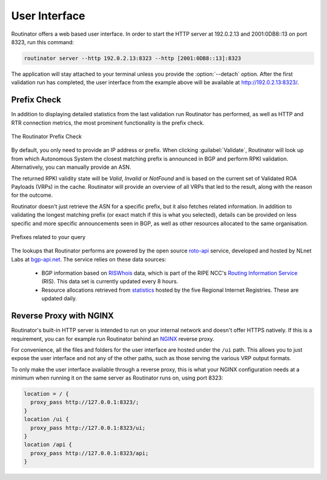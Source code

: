 .. _doc_routinator_ui:

User Interface
==============

Routinator offers a web based user interface. In order to start the HTTP
server at 192.0.2.13 and 2001:0DB8::13 on port 8323, run this command:

.. code-block:: text

   routinator server --http 192.0.2.13:8323 --http [2001:0DB8::13]:8323

The application will stay attached to your terminal unless you provide the
:option:`--detach` option. After the first validation run has completed, the
user interface from the example above will be available at 
http://192.0.2.13:8323/.

Prefix Check
------------

In addition to displaying detailed statistics from the last validation run
Routinator has performed, as well as HTTP and RTR connection metrics, the most
prominent functionality is the prefix check.

.. figure:: img/routinator-ui-prefix-check.png
    :align: center
    :width: 100%
    :alt: Routinator user interface

    The Routinator Prefix Check

By default, you only need to provide an IP address or prefix. When
clicking :guilabel:`Validate`, Routinator will look up from which Autonomous
System the closest matching prefix is announced in BGP and perform RPKI
validation. Alternatively, you can manually provide an ASN. 

The returned RPKI validity state will be *Valid*, *Invalid* or
*NotFound* and is based on the current set of Validated ROA Payloads (VRPs) in
the cache. Routinator will provide an overview of all VRPs that led to the
result, along with the reason for the outcome.

Routinator doesn't just retrieve the ASN for a specific prefix, but it also
fetches related information. In addition to validating the longest matching
prefix (or exact match if this is what you selected), details can be provided on
less specific and more specific announcements seen in BGP, as well as other
resources allocated to the same organisation.

.. figure:: img/routinator-ui-prefix-check-related.png
    :align: center
    :width: 100%
    :alt: Routinator user interface

    Prefixes related to your query

The lookups that Routinator performs are powered by the open source `roto-api
<https://github.com/NLnetLabs/roto-api>`_ service, developed and hosted by NLnet
Labs at `bgp-api.net <https://rest.bgp-api.net/api/v1/>`_. The service relies
on these data sources:

  - BGP information based on `RISWhois <https://www.ris.ripe.net/dumps/>`_
    data, which is part of the RIPE NCC's `Routing Information Service 
    <https://ris.ripe.net/>`_ (RIS). This data set is currently updated every 8
    hours.
  - Resource allocations retrieved from `statistics 
    <https://www.nro.net/about/rirs/statistics/>`_ hosted by the five Regional 
    Internet Registries. These are updated daily.

.. _doc_routinator_reverse_proxy:

Reverse Proxy with NGINX
------------------------

Routinator's built-in HTTP server is intended to run on your internal network
and doesn't offer HTTPS natively. If this is a requirement, you can for example
run Routinator behind an `NGINX <https://www.nginx.com>`_  reverse proxy. 

For convenience, all the files and folders for the user interface are hosted
under the ``/ui`` path. This allows you to just expose the user interface and
not any of the other paths, such as those serving the various VRP output
formats.

To only make the user interface available through a reverse proxy, this is what
your NGINX configuration needs at a minimum when running it on the same server
as Routinator runs on, using port 8323:

.. code-block:: text

    location = / {
      proxy_pass http://127.0.0.1:8323/;
    }
    location /ui {
      proxy_pass http://127.0.0.1:8323/ui;
    }
    location /api {
      proxy_pass http://127.0.0.1:8323/api;
    } 